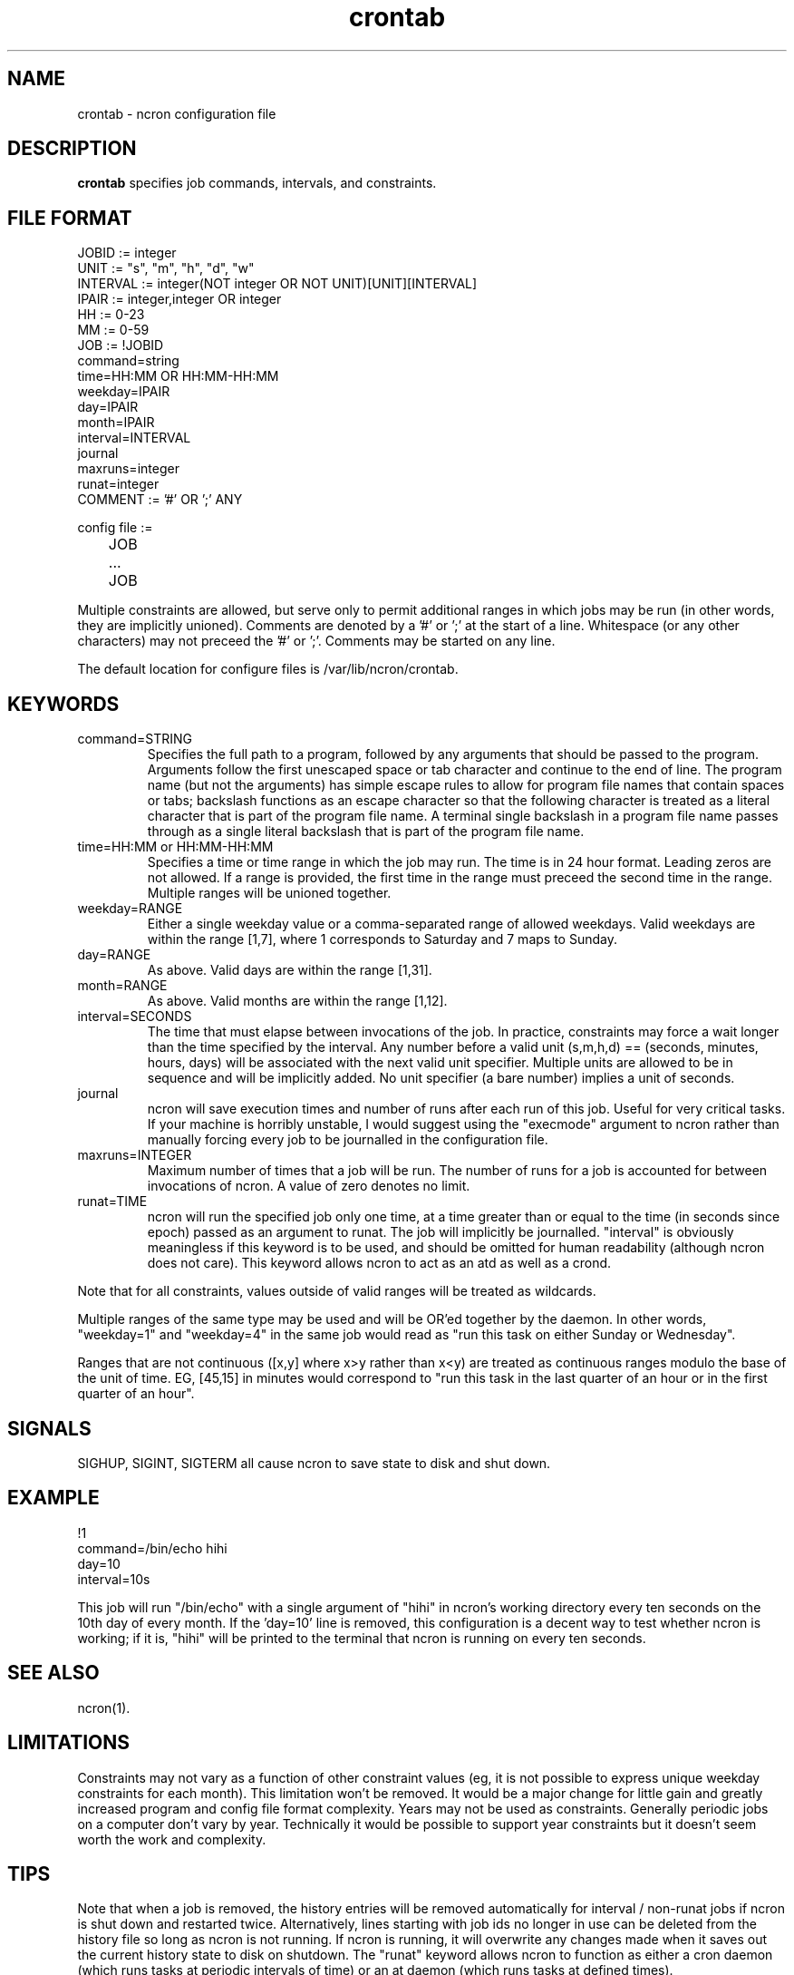 .\" Man page for ncron
.\"
.\" Copyright (c) 2004-2024 Nicholas J. Kain
.\"
.TH crontab 5 "January 28, 2024"
.LO 1
.SH NAME
crontab \- ncron configuration file
.SH DESCRIPTION
.B crontab
specifies job commands, intervals, and constraints.

.SH "FILE FORMAT"
.nf
JOBID := integer
UNIT := "s", "m", "h", "d", "w"
INTERVAL := integer(NOT integer OR NOT UNIT)[UNIT][INTERVAL]
IPAIR := integer,integer OR integer
HH := 0-23
MM := 0-59
JOB :=  !JOBID
        command=string
        time=HH:MM OR HH:MM-HH:MM
        weekday=IPAIR
        day=IPAIR
        month=IPAIR
        interval=INTERVAL
        journal
        maxruns=integer
        runat=integer
COMMENT := '#' OR ';' ANY

config file :=
	JOB
	...
	JOB
.fi
.PP
Multiple constraints are allowed, but serve only to permit additional
ranges in which jobs may be run (in other words, they are implicitly
unioned).
.PP.
Comments are denoted by a '#' or ';' at the start of a line.
Whitespace (or any other characters) may not preceed the '#' or ';'.
Comments may be started on any line.
.PP
The default location for configure files is /var/lib/ncron/crontab.

.SH KEYWORDS
.TP
command=STRING
Specifies the full path to a program, followed by any arguments that should be
passed to the program.  Arguments follow the first unescaped space or tab
character and continue to the end of line.  The program name (but not the
arguments) has simple escape rules to allow for program file names that
contain spaces or tabs; backslash functions as an escape character so that the
following character is treated as a literal character that is part of the
program file name.  A terminal single backslash in a program file name passes
through as a single literal backslash that is part of the program file name.
.TP
time=HH:MM or HH:MM-HH:MM
Specifies a time or time range in which the job may run.  The time is in
24 hour format.  Leading zeros are not allowed.  If a range is provided,
the first time in the range must preceed the second time in the range.
Multiple ranges will be unioned together.
.TP
weekday=RANGE
Either a single weekday value or a comma-separated range of allowed
weekdays.  Valid weekdays are within the range [1,7], where 1
corresponds to Saturday and 7 maps to Sunday.
.TP
day=RANGE
As above.  Valid days are within the range [1,31].
.TP
month=RANGE
As above.  Valid months are within the range [1,12].
.TP
interval=SECONDS
The time that must elapse between invocations of the job.  In practice,
constraints may force a wait longer than the time specified by the interval.
Any number before a valid unit (s,m,h,d) == (seconds, minutes, hours, days)
will be associated with the next valid unit specifier.  Multiple units are
allowed to be in sequence and will be implicitly added.  No unit specifier (a
bare number) implies a unit of seconds.
.TP
journal
ncron will save execution times and number of runs after each run of this job.
Useful for very critical tasks. If your machine is horribly unstable, I would
suggest using the "execmode" argument to ncron rather than manually forcing
every job to be journalled in the configuration file.
.TP
maxruns=INTEGER
Maximum number of times that a job will be run. The number of runs for a job is
accounted for between invocations of ncron. A value of zero denotes no limit.
.TP
runat=TIME
ncron will run the specified job only one time, at a time greater than or equal
to the time (in seconds since epoch) passed as an argument to runat. The job
will implicitly be journalled.  "interval" is obviously meaningless if this
keyword is to be used, and should be omitted for human readability (although
ncron does not care). This keyword allows ncron to act as an atd as well as a
crond.
.PP
Note that for all constraints, values outside of valid ranges will be treated
as wildcards.
.PP
Multiple ranges of the same type may be used and will be OR'ed together by the
daemon. In other words, "weekday=1" and "weekday=4" in the same job would read
as "run this task on either Sunday or Wednesday".
.PP
Ranges that are not continuous ([x,y] where x>y rather than x<y) are treated as
continuous ranges modulo the base of the unit of time. EG, [45,15] in minutes
would correspond to "run this task in the last quarter of an hour or in the
first quarter of an hour".
.SH SIGNALS
SIGHUP, SIGINT, SIGTERM all cause ncron to save state to disk and shut down.
.SH EXAMPLE
.nf
!1
command=/bin/echo hihi
day=10
interval=10s
.fi
.PP
This job will run "/bin/echo" with a single argument of "hihi" in
ncron's working directory every ten seconds on the 10th day of every
month.  If the 'day=10' line is removed, this configuration is a decent
way to test whether ncron is working; if it is, "hihi" will be printed
to the terminal that ncron is running on every ten seconds.
.SH "SEE ALSO"
ncron(1).
.SH LIMITATIONS
Constraints may not vary as a function of other constraint values (eg, it is
not possible to express unique weekday constraints for each month). This
limitation won't be removed. It would be a major change for little
gain and greatly increased program and config file format complexity.
.PP.
Years may not be used as constraints.  Generally periodic jobs on a
computer don't vary by year.  Technically it would be possible to
support year constraints but it doesn't seem worth the work and complexity.
.SH TIPS
Note that when a job is removed, the history entries will be removed
automatically for interval / non-runat jobs if ncron is shut down and
restarted twice.  Alternatively, lines starting with job ids no longer
in use can be deleted from the history file so long as ncron is not
running.  If ncron is running, it will overwrite any changes made when
it saves out the current history state to disk on shutdown.
.PP.
The "runat" keyword allows ncron to function as either a cron daemon (which
runs tasks at periodic intervals of time) or an at daemon (which runs tasks at
defined times).
.PP
ncron is also designed to run effectively as either a single uid-root daemon,
multiplexing between multiple user accounts, or as a per-user cron daemon, with
one daemon for each user account.  Both models run efficiently, but have
different administrative and security characteristics.
.SH AUTHOR
Nicholas J. Kain : njkain at gmail dot com
